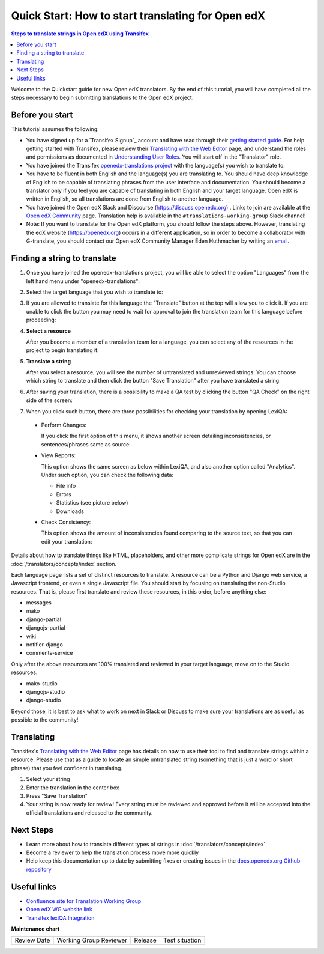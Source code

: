 Quick Start: How to start translating for Open edX
##################################################

.. contents:: Steps to translate strings in Open edX using Transifex
   :local:
   :class: no-bullets

Welcome to the Quickstart guide for new Open edX translators. By the end of
this tutorial, you will have completed all the steps necessary to begin
submitting translations to the Open edX project.

Before you start
****************

This tutorial assumes the following:

* You have signed up for a `Transifex Signup`_ account and have read through their `getting
  started guide`_. For help getting started with Transifex, please review their
  `Translating with the Web Editor`_ page, and understand the roles and permissions
  as documented in `Understanding User Roles`_. You will start off in the "Translator"
  role.

* You have joined the Transifex `openedx-translations project`_ with the language(s) you wish
  to translate to.

* You have to be fluent in both English and the language(s) you are translating to. You should
  have deep knowledge of English to be capable of translating phrases from the user
  interface and  documentation. You should become a translator only if you feel
  you are capable of translating in both English and your target language. Open edX is
  written in English, so all translations are done from English to another language.

* You have joined the Open edX Slack and Discourse (https://discuss.openedx.org) . Links to join are available at the
  `Open edX Community`_ page. Translation help is available in the
  ``#translations-working-group`` Slack channel!

* Note: If you want to translate for the Open edX platform, you should follow the steps above. 
  However, translating the edX website (https://openedx.org) occurs in a
  different application, so in order to become a collaborator with
  G-translate, you should contact our Open edX Community Manager Eden
  Huthmacher by writing an `email <ehuthmacher@tcril.org>`_.


.. _getting   started guide: https://docs.transifex.com/getting-started-1/translators
.. _Translating with the Web Editor: https://docs.transifex.com/translation/translating-with-the-web-editor
.. _openedx-translations project: https://explore.transifex.com/open-edx/openedx-translations/
.. _Open edX Community: https://openedx.org/community/connect/
.. _Understanding User Roles: https://docs.transifex.com/teams/understanding-user-roles

Finding a string to translate
*****************************

#. Once you have joined the openedx-translations project, you will be able to select the option
   "Languages" from the left hand menu under "openedx-translations":

   .. image:: /_images/SelectLanguages.png

#. Select the target language that you wish to translate to:

   .. image:: /_images/SelectTargetLang.png

#. If you are allowed to translate for this language the "Translate" button at the top
   will allow you to click it. If you are unable to click the button you may need to
   wait for approval to join the translation team for this language before proceeding:

   .. image:: /_images/ResourceList.png

#. **Select a resource**

   After you become a member of a translation team for a language, you can select any of
   the resources in the project to begin translating it:

   .. image:: /_images/SelectResource.png

#. **Translate a string**

   After you select a resource, you will see the number of untranslated and unreviewed strings.
   You can choose which string to translate and then click the button "Save Translation"
   after you have translated a string:

   .. image:: /_images/TranslateResource.png

#. After saving your translation, there is a possibility to make a QA test by clicking the button
   "QA Check" on the right side of the screen:

   .. image:: /_images/QACheck1.png

#. When you click such button, there are three possibilities for checking your translation by opening LexiQA:

  * Perform Changes:

    .. image:: /_images/QACheck2_PerformChanges.png

    If you click the first option of this menu,  it shows another screen detailing inconsistencies,
    or sentences/phrases same as source:

    .. image:: /_images/PerformChangesScreen2.png

  * View Reports:

    .. image:: /_images/QACheck3_ViewReports.png

    This option shows the same screen as below within LexiQA, and also another option called "Analytics".
    Under such option, you can check the following data:

    * File info
    * Errors
    * Statistics (see picture below)
    * Downloads

    .. image:: /_images/Analytics_Statistics3.png

  * Check Consistency:

    .. image:: /_images/QACheck4_Consistency.png

    This option shows the amount of inconsistencies found comparing to the source text,
    so that you can edit your translation:

    .. image:: /_images/ConsistencyScreen4.png

Details about how to translate things like HTML, placeholders, and other more complicate strings for Open edX
are in the :doc:`/translators/concepts/index` section.

Each language page lists a set of distinct resources to translate. A resource can be
a Python and Django web service, a Javascript frontend, or even a single Javascript
file. You should start by focusing on translating the non-Studio resources. That is,
please first translate and review these resources, in this order, before anything else:

* messages
* mako
* django-partial
* djangojs-partial
* wiki
* notifier-django
* comments-service

Only after the above resources are 100% translated and reviewed in your target language,
move on to the Studio resources.

* mako-studio
* djangojs-studio
* django-studio

Beyond those, it is best to ask what to work on next in Slack or Discuss to make sure
your translations are as useful as possible to the community!

Translating
***********

Transifex's `Translating with the Web Editor`_ page has details on how to use their
tool to find and translate strings within a resource. Please use that as a guide
to locate an simple untranslated string (something that is just a word or short phrase)
that you feel confident in translating.

#. Select your string
#. Enter the translation in the center box
#. Press "Save Translation"
#. Your string is now ready for review! Every string must be reviewed and
   approved before it will be accepted into the official translations and
   released to the community.

Next Steps
**********

* Learn more about how to translate different types of strings in
  :doc:`/translators/concepts/index`
* Become a reviewer to help the translation process move more quickly
* Help keep this documentation up to date by submitting fixes or creating issues in the
  `docs.openedx.org Github repository`_

.. _docs.openedx.org Github repository: https://github.com/openedx/docs.openedx.org

Useful links
************

* `Confluence site for Translation Working Group <https://openedx.atlassian.net/wiki/spaces/COMM/pages/3157524644/Translation+Working+Group>`_
* `Open edX WG website link <https://openedx.org/open-edx-community-working-groups/>`_
* `Transifex lexiQA Integration <https://www.transifex.com/blog/2019/lexiqa-integration/>`_


**Maintenance chart**

+--------------+-------------------------------+----------------+--------------------------------+
| Review Date  | Working Group Reviewer        |   Release      |Test situation                  |
+--------------+-------------------------------+----------------+--------------------------------+
|              |                               |                |                                |
+--------------+-------------------------------+----------------+--------------------------------+
